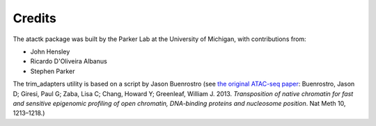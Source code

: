 =======
Credits
=======

The atactk package was built by the Parker Lab at the University of
Michigan, with contributions from:

* John Hensley
* Ricardo D'Oliveira Albanus
* Stephen Parker

The trim_adapters utility is based on a script by Jason Buenrostro
(see `the original ATAC-seq paper`_: Buenrostro, Jason D; Giresi, Paul
G; Zaba, Lisa C; Chang, Howard Y; Greenleaf,
William J. 2013. *Transposition of native chromatin for fast and
sensitive epigenomic profiling of open chromatin, DNA-binding proteins
and nucleosome position*. Nat Meth 10, 1213–1218.)

.. _the original ATAC-seq paper: http://dx.doi.org/10.1038/nmeth.2688
